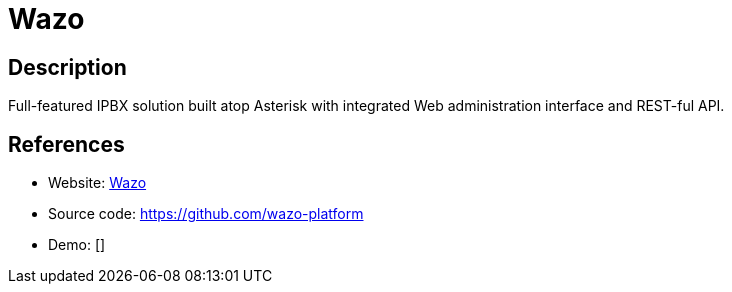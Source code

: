 = Wazo

:Name:          Wazo
:Language:      Wazo
:License:       GPL-3.0
:Topic:         Communication systems
:Category:      SIP
:Subcategory:   

// END-OF-HEADER. DO NOT MODIFY OR DELETE THIS LINE

== Description

Full-featured IPBX solution built atop Asterisk with integrated Web administration interface and REST-ful API.

== References

* Website: http://wazo-platform.org/[Wazo]
* Source code: https://github.com/wazo-platform[https://github.com/wazo-platform]
* Demo: []
